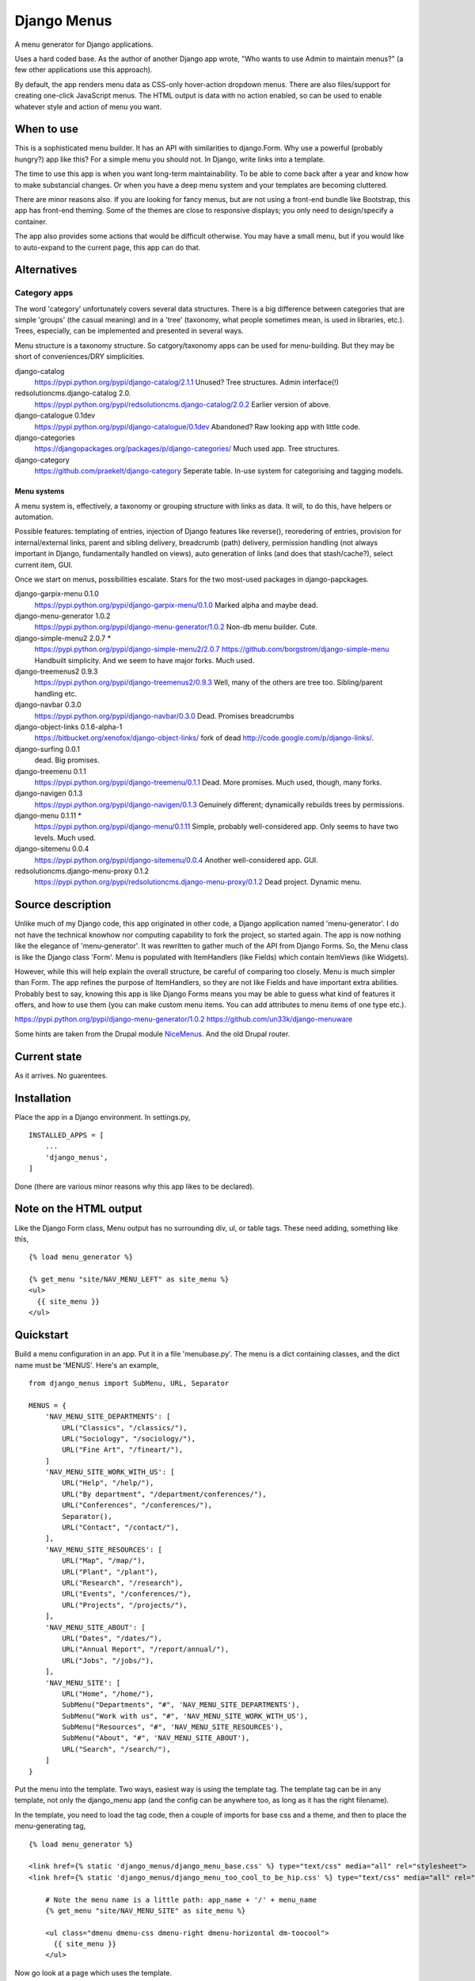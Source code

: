 Django Menus
============
A menu generator for Django applications.

Uses a hard coded base. As the author of another Django app wrote, "Who wants to use Admin to maintain menus?" (a few other applications use this approach).

By default, the app renders menu data as CSS-only hover-action dropdown menus. There are also files/support for creating one-click JavaScript menus. The HTML output is data with no action enabled, so can be used to enable whatever style and action of menu you want.

When to use
------------
This is a sophisticated menu builder. It has an API with similarities to django.Form. Why use a powerful (probably hungry?) app like this? For a simple menu you should not. In Django, write links into a template.

The time to use this app is when you want long-term maintainability. To be able to come back after a year and know how to make substancial changes. Or when you have a deep menu system and your templates are becoming cluttered.

There are minor reasons also. If you are looking for fancy menus, but are not using a front-end bundle like Bootstrap, this app has front-end theming. Some of the themes are close to responsive displays; you only need to design/specify a container.  

The app also provides some actions that would be difficult otherwise. You may have a small menu, but if you would like to auto-expand to the current page, this app can do that.


Alternatives
------------

Category apps
~~~~~~~~~~~~~
The word 'category' unfortunately covers several data structures. There is a big difference between categories that are simple 'groups' (the casual meaning) and in a 'tree' (taxonomy, what people sometimes mean, is used in libraries, etc.). Trees, especially, can be implemented and presented in several ways.

Menu structure is a taxonomy structure. So catgory/taxonomy apps can be used for menu-building. But they may be short of conveniences/DRY simplicities.

django-catalog
    https://pypi.python.org/pypi/django-catalog/2.1.1
    Unused? Tree structures. Admin interface(!)
 
redsolutioncms.django-catalog 2.0.
    https://pypi.python.org/pypi/redsolutioncms.django-catalog/2.0.2
    Earlier version of above.

django-catalogue 0.1dev
    https://pypi.python.org/pypi/django-catalogue/0.1dev
    Abandoned? Raw looking app with little code.

django-categories 
    https://djangopackages.org/packages/p/django-categories/ 
    Much used app. Tree structures.

django-category
    https://github.com/praekelt/django-category
    Seperate table. In-use system for categorising and tagging models. 


Menu systems
+++++++++++++
A menu system is, effectively, a taxonomy or grouping structure with links as data. It will, to do this, have helpers or automation.

Possible features: templating of entries, injection of Django features like reverse(), reoredering of entries, provision for internal/external links, parent and sibling delivery, breadcrumb (path) delivery, permission handling (not always important in Django, fundamentally handled on views), auto generation of links (and does that stash/cache?), select current item, GUI.

Once we start on menus, possibilities escalate. Stars for the two most-used packages in django-papckages.

django-garpix-menu 0.1.0
    https://pypi.python.org/pypi/django-garpix-menu/0.1.0
    Marked alpha and maybe dead.

django-menu-generator 1.0.2
    https://pypi.python.org/pypi/django-menu-generator/1.0.2
    Non-db menu builder. Cute.

django-simple-menu2 2.0.7 *
    https://pypi.python.org/pypi/django-simple-menu2/2.0.7
    https://github.com/borgstrom/django-simple-menu
    Handbuilt simplicity. And we seem to have major forks. Much used.

django-treemenus2 0.9.3
    https://pypi.python.org/pypi/django-treemenus2/0.9.3
    Well, many of the others are tree too. Sibling/parent handling etc.

django-navbar 0.3.0
    https://pypi.python.org/pypi/django-navbar/0.3.0
    Dead. Promises breadcrumbs

django-object-links 0.1.6-alpha-1
    https://bitbucket.org/xenofox/django-object-links/
    fork of dead http://code.google.com/p/django-links/.

django-surfing 0.0.1
    dead. Big promises.

django-treemenu 0.1.1
    https://pypi.python.org/pypi/django-treemenu/0.1.1
    Dead. More promises. Much used, though, many forks.

django-navigen 0.1.3
    https://pypi.python.org/pypi/django-navigen/0.1.3
    Genuinely different; dynamically rebuilds trees by permissions.

django-menu 0.1.11 *
    https://pypi.python.org/pypi/django-menu/0.1.11
    Simple, probably well-considered app. Only seems to have two levels. Much used.

django-sitemenu 0.0.4
    https://pypi.python.org/pypi/django-sitemenu/0.0.4
    Another well-considered app. GUI.

redsolutioncms.django-menu-proxy 0.1.2
    https://pypi.python.org/pypi/redsolutioncms.django-menu-proxy/0.1.2
    Dead project. Dynamic menu.


Source description
------------------
Unlike much of my Django code, this app originated in other code, a Django application named 'menu-generator'. I do not have the technical knowhow nor computing capability to fork the project, so started again. The app is now nothing like the elegance of 'menu-generator'. It was rewritten to gather much of the API from Django Forms. So, the Menu class is like the Django class 'Form'. Menu is populated with ItemHandlers (like Fields) which contain ItemViews (like Widgets).

However, while this will help explain the overall structure, be careful of comparing too closely. Menu is much simpler than Form. The app refines the purpose of ItemHandlers, so they are not like Fields and have important extra abilities. Probably best to say, knowing this app is like Django Forms means you may be able to guess what kind of features it offers, and how to use them (you can make custom menu items. You can add attributes to menu items of one type etc.).  

https://pypi.python.org/pypi/django-menu-generator/1.0.2
https://github.com/un33k/django-menuware

Some hints are taken from the Drupal module NiceMenus_. And the old Drupal router.


Current state
-------------
As it arrives. No guarentees.


Installation
------------
Place the app in a Django environment. In settings.py, ::

    INSTALLED_APPS = [
        ...
        'django_menus',
    ]

Done (there are various minor reasons why this app likes to be declared).


Note on the HTML output
-----------------------

Like the Django Form class, Menu output has no surrounding div, ul, or table tags. These need adding, something like this, ::

    {% load menu_generator %}

    {% get_menu "site/NAV_MENU_LEFT" as site_menu %}
    <ul>
      {{ site_menu }}
    </ul>
        
        
Quickstart
----------
Build a menu configuration in an app. Put it in a file 'menubase.py'. The menu is a dict containing classes, and the dict name must be 'MENUS'. Here's an example, ::
    
    from django_menus import SubMenu, URL, Separator
    
    MENUS = {
        'NAV_MENU_SITE_DEPARTMENTS': [
            URL("Classics", "/classics/"),
            URL("Sociology", "/sociology/"),
            URL("Fine Art", "/fineart/"),
        ]
        'NAV_MENU_SITE_WORK_WITH_US': [
            URL("Help", "/help/"),
            URL("By department", "/department/conferences/"),
            URL("Conferences", "/conferences/"),
            Separator(),
            URL("Contact", "/contact/"),
        ],    
        'NAV_MENU_SITE_RESOURCES': [
            URL("Map", "/map/"),
            URL("Plant", "/plant"),
            URL("Research", "/research"),
            URL("Events", "/conferences/"),
            URL("Projects", "/projects/"),
        ], 
        'NAV_MENU_SITE_ABOUT': [
            URL("Dates", "/dates/"),
            URL("Annual Report", "/report/annual/"),
            URL("Jobs", "/jobs/"),
        ],
        'NAV_MENU_SITE': [
            URL("Home", "/home/"),
            SubMenu("Departments", "#", 'NAV_MENU_SITE_DEPARTMENTS'),
            SubMenu("Work with us", "#", 'NAV_MENU_SITE_WORK_WITH_US'),
            SubMenu("Resources", "#", 'NAV_MENU_SITE_RESOURCES'),
            SubMenu("About", "#", 'NAV_MENU_SITE_ABOUT'),
            URL("Search", "/search/"),
        ]
    }
  
Put the menu into the template. Two ways, easiest way is using the template tag. The template tag can be in any template, not only the django_menu app (and the config can be anywhere too, as long as it has the right filename).

In the template, you need to load the tag code, then a couple of imports for base css and a theme, and then to place the menu-generating tag, ::

    {% load menu_generator %}

    <link href={% static 'django_menus/django_menu_base.css' %} type="text/css" media="all" rel="stylesheet">
    <link href={% static 'django_menus/django_menu_too_cool_to_be_hip.css' %} type="text/css" media="all" rel="stylesheet">

        # Note the menu name is a little path: app_name + '/' + menu_name
        {% get_menu "site/NAV_MENU_SITE" as site_menu %}

        <ul class="dmenu dmenu-css dmenu-right dmenu-horizontal dm-toocool">
          {{ site_menu }}
        </ul>
        
Now go look at a page which uses the template.
        
        
Data Structure and usage
------------------------

Menu Construction using MenuItems
~~~~~~~~~~~~~~~~~~~~~~~~~~~~~~~~~
Menubase has a structure like above. You can find the MenuItem definitions in the file items.py.

Half-dynamic construction
+++++++++++++++++++++++++
One of the MenuItems is not a subclass of MenuItem, but is a Menutem generator. It is called QuerySet.

Queryset can construct menu items by querying the database. However, django_menus is an app that uses static, cached, data. So the results of a QuerySet injection are static and cached. The DB query is only made once, when the server boots. To make the query again, the server will need to be rebooted.
 
QuerySet is a very configurable class. It can be subcalssed to preset most of it's attributes, or set through the init parameters (like a Django View). Here is an example of QuerySet being used to recover a set of page objects, then transform them into MenuItems, ::

    'SITE_MENU_SPECIAL_PAGES': QuerySet(Page.objects.all(), title_field='title', 
    url_field='title', url_template="/site/page/{}").as_menu()

You can see from the input parameters that the QuerySet is probably constructing MenuItems (it is). If the model Page contains the kind of support pages that might be found in Django flatpages, the output may be like this, ::

            URL("Help", "/site/page/help"),
            URL("Contact", "/site/page/contact"),
            URL("About", "/site/page/about"),
            ...
            
one for every page in the model Page.
 
Queryset makes some efforts to guess input parameters. If not given a url_field, it defaults to using a 'pk' field. It can be asked to use Django Model absolute URLs. It has an attribute 'url_template', which is an overridable string template for URL/href construction. It accepts a hard-coded or callable parameter to construct 'icon_ref's.
 
Let's talk about what QuerySet can and can not do. You can not construct menus from free-flowing datasets. For example, QuerySet will not produce lists of users on a social media site, or a list of products for a shop. The server would need to be restarted when a new user or product was added (NB: I decided, somewhere in the middle of the construction, not to make a full-dynamic menu system. The DB hits would be multiple, despite Django ORM caching. And it would make the app a complex and hybrid codebase, for not much gain).

However, some data is not free-flowing. It is changed rarely, and you could justify a server restart for such data changes. I'm thinking now of fundamental changes to an administation interface, or a list of departments on a shopping site. Or, as in the example above, support pages for a small site. QuerySet can produce such lists, and produce them using a very DRY configuration (i.e. the above example is one line, for several menu entries, which are generated, on a restart, automatically). 

Incidentally, this is a mechanism used by other URL systems. Django's URL handling works like this, as does the router in the Drupal CMS. Though configuarable, they need restarts, so they can cache (though Drupal offers cache-expiry). Django_menus is not as extensive as those apps, but you can think of the app in the same way.


MenuManager
~~~~~~~~~~~~
You can use a MenuManager to recover menu data, ::

    MenuManager(self, app, menu_name)
    
There's not much more to say about that class. Menumanager is called automatically and internally by the Menu class.


Menu
~~~~~
Handles overall menu construction. Which means storage, validation, and rendering. Output can be as DIV or LI. Call str() and Menu will output with the default, LI, ::

    > Menu('SITE_MENU', app_name='site-app', expand_trail=True)

Menu also builds what are called 'URL trails'. Any menu item data which contains a 'url' attribute is checked, and the path noted in a dict of paths. Matching the end point of these trails against requests, Menu can guess if the current page is in the menu. If it is, menu can add classes to display that item in various ways.

This behaviour is not used often in desktop GUIs, but is popular in web GUIs. It has advantages, especially in long menus of content ('you (the user) are currently at page ...').



Options
+++++++
disable_invalid
    If true, and a menu item fails validation, it is not hidden (the 
    default) but 'greyed out' and hrefs removed (similar 
    to a desktop GUI showing non-applicable actions). 
expand_trail
    If True, and the current page can be found in the trails (however 
    deep it is nested), the menu is expanded to show that item.
select_trail
    If True, and the current page can be found in the trails (however 
    deep it is nested), the menu has CSS class 'select' on the trail items.
select_leaf
    If True, and the current page can be found in the trails (however 
    deep it is nested), the menu has CSS class 'select' on the target item.


Placement
~~~~~~~~~
The HTML can be placed in a template in two ways. You can use a view and place the output onto a context, then render in the template. This allows customization, because the Menu class allows several custom settings (see above), and custom handling of how item data is rendered, ::

    def get_context():
        ...
        context.update({
            'menu': Menu('site menu', app_name='site-app', expand_trail=True)
        })
        return context
       
But most people will not need that. If you do not, you can output from the template using the template tag, ::

    {% load menu_generator %}

        ...
        
        # Note the menu name is a little path: app_name + '/' + menu_name
        {% get_menu "site/NAV_MENU_SITE" as site_menu %}

        <ul class="dmenu dmenu-css dmenu-right dmenu-horizontal">
          {{ site_menu }}
        </ul>

Note the little path used to refer to the menu. Django_menu uses the app name to namespace menus. So you can have two 'SIDEBAR_MENU's in the same installation, if they are in different apps.
        
        
Action and Styling
~~~~~~~~~~~~~~~~~~ 
The output from Menu is HTML. From there you may wish to devise your own style. Or it may be that you want to modify the HTML to work with existing CSS (and JS?) from another source. That's ok, the section below is optional and entirely separate from the HTML generation.

But maybe you want a menu and have no framework you need to match. Or you want to style the menus to match a site. Django_menus comes with a full action/theming structure you can follow. Or get some inspiration and a start.

The basic action is a 'hover'-action CSS-only menu. There are options to turn the menus into 'click'-action using Javascript. You'll need to skip down to see how to do that. 


I should claim how fabulous this is, which it can be. However, I've not worked the code through. Some options and themes can give strange and marvelous results. But give it a go because, if it gets you part-way down the road, that's a start, right?



Default CSS, themes, and overriding
~~~~~~~~~~~~~~~~~~~~~~~~~~~~~~~~~~~~
WARNING
+++++++
The app includes little CSS files. They may be small, but they are advanced. Styling a CSS menu is not simple. For example, the menu needs space before item text. But most menus do not need space before top-level horizontal items (no icons there, usually). You can, to add space, set a width on the embedded icon IMG. To avoid the top level, you can select the horizontal menu, and kill spacing, or select only submenus to space, or go down a level e.g. .dm-desktop ul .menu-item-icon {width: 14px; margin: 0 2px;}.

Anchors often have browser styling, and need direct selection. If you want to customize a submenu mark, it's a background image, and you need a .png at least, which can be difficult to position without 'vertical-align'. If borders are added to items, the alignment will walk up and down, depending on the box-model. A theme that enables full support for django_menus will need to respond to 'selected' and 'expanded' classes, and have left/right/down variants.

You may work faster if you copy and modify. If you do not do this as a day job, it can take considerable time.


After warning
+++++++++++++
The menu tags, or a context injection, deliver a pre-rendered menu HTML. This, in a browser, looks promising (if you are a glass-half-full person) but is not finished product.

First, a template needs, ::

    {% load static %}

    <link href={% static 'django_menus/django_menu_base.css' %} type="text/css" media="all" rel="stylesheet">

Either via '{{ media }}' or, as above, a direct import.

django_menu_base.css delivers basic positioning and CSS action for a menu. Add these classes to the UL tags which wrap the menu, ::

        {% load menu_generator %}

        {% get_menu "site/SITE_MENU" as site_menu %}
        <ul class="dmenu dmenu-css dmenu-right dmenu-horizontal">
          {{ site_menu }}
        </ul>        
        
Any depth in the menu will disappear (which is correct, don't panic).

'dmenu' sets some known basics (e.g. "submenus do not initially show"). 'dmenu-css' sets CSS show-on-hover action. 'dmenu-right' opens submenus to the right ('dmenu-left' to the left). 'dmenu-horizontal' sets the first entries in the menu horizontal.

You can mix these CSS modules (though they can give wierd results). No directions gives a push-down menu stack, ::

        {% load menu_generator %}

        {% get_menu "site/SITE_MENU" as site_menu %}
        <ul class="dmenu dmenu-css">
          {{ site_menu }}
        </ul>  
        
Anyway, the menu looks tidier. More importantly, if you hover elements, you will find the menu operates as you asked. But it looks... basic. The menu may open in wild positions (these classes set no widths/heights/borders etc.).

You can add your own CSS, via Media or directly. Or you can have a look at the sample themes. Themes are in django_menu/static/... Add this to load the 'desktop' theme, ::

    <link href={% static 'django_menus/django_menu_desktop.css' %} type="text/css" media="all" rel="stylesheet">

Then add the theme class to the wrapping UL tags, ::

        {% load menu_generator %}

        {% get_menu "site/SITE_MENU" as site_menu %}
        <ul class="dmenu dmenu-css dmenu-right dmenu-horizontal dm-desktop">
          {{ site_menu }}
        </ul> 
        
So,


.. figure:: https://raw.githubusercontent.com/rcrowther/django_menus/master/docs/images/desktop_menu.png
    :width: 160 px
    :alt: menu screenshot
    :align: center
    
Not flashy.

Ok, let's try a push-down theme, ::
    
    <link href={% static 'django_menus/django_menu_machinery.css' %} type="text/css" media="all" rel="stylesheet">


    {% load menu_generator %}

    {% get_menu "site/SITE_MENU" as site_menu %}
    <ul class="dmenu dmenu-css dm-machinery">
      {{ site_menu }}
    </ul> 

So,

.. figure:: https://raw.githubusercontent.com/rcrowther/django_menus/master/docs/images/machinery_menu.png
    :width: 160 px
    :alt: menu screenshot
    :align: center
    
Maybe pushing it there, huh, son?





Modifying
---------
These kinds of apps, this kind of code, has a habit of stating, "You can do anything with our code!" This app is for Django, an MVC framework, so this is true. But there is a limit beyond which you are hacking the app, not configuring. Perhaps the following will help.


Menu HTML structure
~~~~~~~~~~~~~~~~~~~~~~~
Menus may render as default (as_list()) as, ::

    <ul class="dmenu dmenu-right">
        <li><a href="/articles">Articles</a></li>
        <li class="submenu selected"><a href="#">About</a>
            <ul><li class="expanded"><a href="/contact">Contact</a></li>
            <li class="submenu"><a href="#">Credits</a><ul>
            <li class="selected"><a href="/credits/now">Now</a></li>
            <li><a href="/credits/always">Always</a></li>
            </ul>
        </li>
        <li><a href="/login">Login</a></li>
    </ul>

Some additions to 'class' are hard-coded. These are,

selected
    item marked as part of the current URL

submenu
    item marked as a container for a submenu
    
icon
    item marked as the icon image tag

expanded
    open this branch whatever the GUI state
    
disabled
    item marked as visible but not active



Menu item HTML/CSS structure
~~~~~~~~~~~~~~~~~~~~~~~~~~~~
Mainly applies to the URL(), though some comments also to SubMenu(), ::

    <li class=""><a href="/login"><img class="icon"/>Login</a></li>

The "icon" class is hard-coded.

The structure is unusual, and has implications for CSS. First, you will see that the method of placing icons is an image tag. For many years the usual technique was some padding and a background image, or maybe an inserted DIV. The disadvantage of IMG is that you can not use CSS to place content ::before or ::after. So the wonderful Unicode symbols can not be used. The advantage is that the tag is semantic, and can be reliably sized. A fixed width will space the link text into a column; the only work needed is to set a margin (not padding) on all "menu-item-icon" IMGs.

Second, there is no injected HTML/text to help with placing items to the right. This is because CSS still has no good way of handling this layout ('flexbox' has been massively promoted. Hummm). But the ancient background-image technique is good (especially as django-menu uses a written block to handle left icons), e.g. ::

    background-image: url('/static/django_menus/icons/black_small_right_triangle.svg');
    background-position: right center;
    background-repeat: no-repeat;  
    
    
Things you can do, and not do
~~~~~~~~~~~~~~~~~~~~~~~~~~~~~
CSS override
    If you want to change colors/font-size, padding etc. No maintenance.

Change direction of menu
    If you use built-in CSS, easy. Add the appropriate classes. No maintenance.

Insert new items to menus
    Producing a new item is easy, look in .items.py. Rendering it currently involves overriding the attribute 'handlers' in a Menu(). This is also easy. No maintainence.
    
Modify structure of HTML
    Currently, the app does not implement a templating system for the HTML. It uses string templates located in Itemviews. Override the template attribute in an ItemView. Even better, make a new ItemView with the new template. No maintainence.


'click'-action Javascripted menus
~~~~~~~~~~~~~~~~~~~~~~~~~~~~~~~~~
There is also a Javascript solution (which uses the JQuery from Django admin). Javascript action offers a fundamentally different experience, as the menu will not work on hover, but on clicking. This may or may not be a preference. Click actions also influence design (hover themes will not work well for click themes, and visa-versa). Before you ask, yes, I know CSS can do click menus, and that JS can do hover menus. I decided against both paths. If you, the reader, want to prove something, go ahead.

We need to put the Javascript into the template (or our menu will be unwantedly static). Here is everything you need, plus a theme, for the template head (or Media). So; JQuery, Django JQuery init, the menu JS code, the CSS base and theme, ::


    <script type="text/javascript" src={% static 'admin/js/vendor/jquery/jquery.min.js' %}></script>
    <script type="text/javascript" src={% static 'admin/js/jquery.init.js' %}></script>
    <script src={% static 'django_menus/js/django_menu.js' %}></script>
    <link href={% static 'django_menus/django_menu_base.css' %} type="text/css" media="all" rel="stylesheet">
    <link href={% static 'django_menus/django_menu_professional_sale.css' %} type="text/css" media="all" rel="stylesheet">            
  
Phew. Now, easy, as this is a vertical pushdown menu (the default), ::

        <ul class="dmenu dmenu-js dm-prsale">

PS: a pushdown stacking menu seems to be commonly agreed as one of the best solutions for a responsive design.

I built this theme, and I'm sure it could make some people happy. It's not my idea of good, though. So you get no picture.

  
  
Fun things you can do
~~~~~~~~~~~~~~~~~~~~~
- Translucent menu
- Get some CSS animation going
(why, why do I even suggest this?)


.. _NiceMenus: https://www.drupal.org/project/nice_menus

